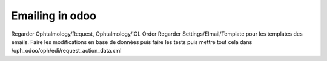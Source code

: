 Emailing in odoo
================

Regarder Ophtalmology/Request, Ophtalmology/IOL Order
Regarder Settings/Elmail/Template pour les templates des emails. 
Faire les modifications en base de données puis faire les tests puis mettre tout cela dans /oph_odoo/oph/edi/request_action_data.xml